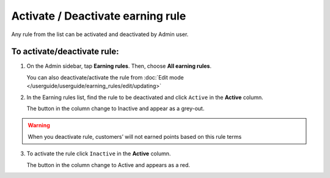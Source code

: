 .. index::
   single: rule_activate

Activate / Deactivate earning rule 
===================================

Any rule from the list  can be activated and deactivated by Admin user.

To activate/deactivate rule:
^^^^^^^^^^^^^^^^^^^^^^^^^^^^

1. On the Admin sidebar, tap **Earning rules**. Then, choose **All earning rules**. 

   You can also deactivate/activate the rule from :doc:`Edit mode </userguide/userguide/earning_rules/edit/updating>`

2. In the Earning rules list, find the rule to be deactivated and click ``Active`` in the **Active** column. 

   The button in the column change to Inactive and appear as a grey-out.

.. image:: /userguide/_images/active.png
   :alt:   Active Column

.. warning:: 

    When you deactivate rule, customers’ will not earned points based on this rule terms

3. To activate the rule click ``Inactive`` in the **Active** column.

   The button in the column change to Active and appears as a red. 
